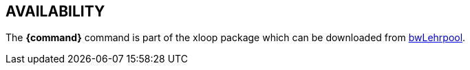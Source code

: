 == AVAILABILITY

// TRANSLATORS: Keep *{command}* untranslated, it will be replaced with the command name.
The *{command}* command is part of the xloop package which can be downloaded from https://github.com/bwLehrpool/xloop[bwLehrpool].
